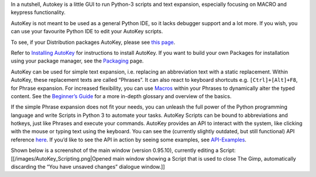 In a nutshell, Autokey is a little GUI to run Python-3 scripts and text
expansion, especially focusing on MACRO and keypress functionality.

AutoKey is not meant to be used as a general Python IDE, so it lacks
debugger support and a lot more. If you wish, you can use your favourite
Python IDE to edit your AutoKey scripts.

To see, if your Distribution packages AutoKey, please see `this
page <https://github.com/autokey/autokey/wiki/Current-Linux-distributions-shipping-AutoKey>`__.

Refer to `Installing
AutoKey <https://github.com/autokey/autokey/wiki/Installing>`__ for
instructions to install AutoKey. If you want to build your own Packages
for installation using your package manager, see the
`Packaging <https://github.com/autokey/autokey/wiki/Packaging>`__ page.

AutoKey can be used for simple text expansion, i.e. replacing an
abbreviation text with a static replacement. Within AutoKey, these
replacement texts are called “Phrases”. It can also react to keyboard
shortcuts e.g. ``[Ctrl]+[Alt]+F8``, for Phrase expansion. For increased
flexibility, you can use
`Macros <https://github.com/autokey/autokey/wiki/Dynamic-Phrases,-Using-Macros-as-placeholders-in-Phrases>`__
within your Phrases to dynamically alter the typed content. See the
`Beginner’s
Guide <https://github.com/autokey/autokey/wiki/Beginners-Guide>`__ for a
more in-depth glossary and overview of the basics.

If the simple Phrase expansion does not fit your needs, you can unleash
the full power of the Python programming language and write Scripts in
Python 3 to automate your tasks. AutoKey Scripts can be bound to
abbreviations and hotkeys, just like Phrases and execute your commands.
AutoKey provides an API to interact with the system, like clicking with
the mouse or typing text using the keyboard. You can see the (currently
slightly outdated, but still functional) API reference
`here <https://autokey.github.io/>`__. If you’d like to see the API in
action by seeing some examples, see
`API-Examples <https://github.com/autokey/autokey/wiki/API-Examples>`__.

Shown below is a screenshot of the main window (version 0.95.10),
currently editing a Script: [[/images/AutoKey_Scripting.png|Opened main
window showing a Script that is used to close The Gimp, automatically
discarding the “You have unsaved changes” dialogue window.]]
